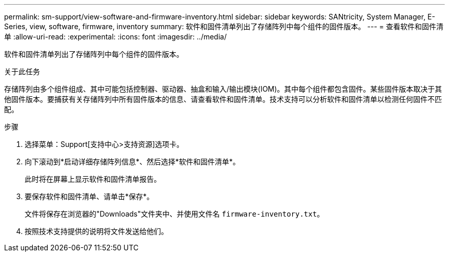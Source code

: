 ---
permalink: sm-support/view-software-and-firmware-inventory.html 
sidebar: sidebar 
keywords: SANtricity, System Manager, E-Series, view, software, firmware, inventory 
summary: 软件和固件清单列出了存储阵列中每个组件的固件版本。 
---
= 查看软件和固件清单
:allow-uri-read: 
:experimental: 
:icons: font
:imagesdir: ../media/


[role="lead"]
软件和固件清单列出了存储阵列中每个组件的固件版本。

.关于此任务
存储阵列由多个组件组成、其中可能包括控制器、驱动器、抽盒和输入/输出模块(IOM)。其中每个组件都包含固件。某些固件版本取决于其他固件版本。要捕获有关存储阵列中所有固件版本的信息、请查看软件和固件清单。技术支持可以分析软件和固件清单以检测任何固件不匹配。

.步骤
. 选择菜单：Support[支持中心>支持资源]选项卡。
. 向下滚动到*启动详细存储阵列信息*、然后选择*软件和固件清单*。
+
此时将在屏幕上显示软件和固件清单报告。

. 要保存软件和固件清单、请单击*保存*。
+
文件将保存在浏览器的"Downloads"文件夹中、并使用文件名 `firmware-inventory.txt`。

. 按照技术支持提供的说明将文件发送给他们。

